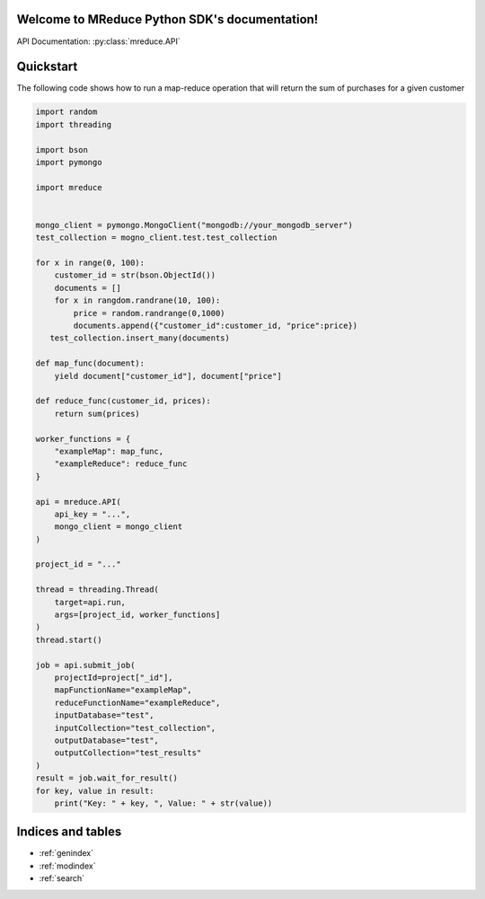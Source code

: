 .. MReduce Python SDK documentation master file, created by
   sphinx-quickstart on Sat Dec 14 18:47:37 2019.
   You can adapt this file completely to your liking, but it should at least
   contain the root `toctree` directive.

Welcome to MReduce Python SDK's documentation!
==============================================

API Documentation: :py:class:`mreduce.API`

Quickstart
==============================================

The following code shows how to run a map-reduce operation that will return the sum of purchases for a given customer

.. code-block:: python

   import random
   import threading

   import bson
   import pymongo

   import mreduce


   mongo_client = pymongo.MongoClient("mongodb://your_mongodb_server")
   test_collection = mogno_client.test.test_collection

   for x in range(0, 100):
       customer_id = str(bson.ObjectId())
       documents = []
       for x in rangdom.randrane(10, 100):
           price = random.randrange(0,1000)
           documents.append({"customer_id":customer_id, "price":price})
      test_collection.insert_many(documents)

   def map_func(document):
       yield document["customer_id"], document["price"]

   def reduce_func(customer_id, prices):
       return sum(prices)

   worker_functions = {
       "exampleMap": map_func,
       "exampleReduce": reduce_func
   }

   api = mreduce.API(
       api_key = "...",
       mongo_client = mongo_client
   )

   project_id = "..."

   thread = threading.Thread(
       target=api.run,
       args=[project_id, worker_functions]
   )
   thread.start()

   job = api.submit_job(
       projectId=project["_id"],
       mapFunctionName="exampleMap",
       reduceFunctionName="exampleReduce",
       inputDatabase="test",
       inputCollection="test_collection",
       outputDatabase="test",
       outputCollection="test_results"
   )
   result = job.wait_for_result()
   for key, value in result:
       print("Key: " + key, ", Value: " + str(value))

Indices and tables
==================

* :ref:`genindex`
* :ref:`modindex`
* :ref:`search`
